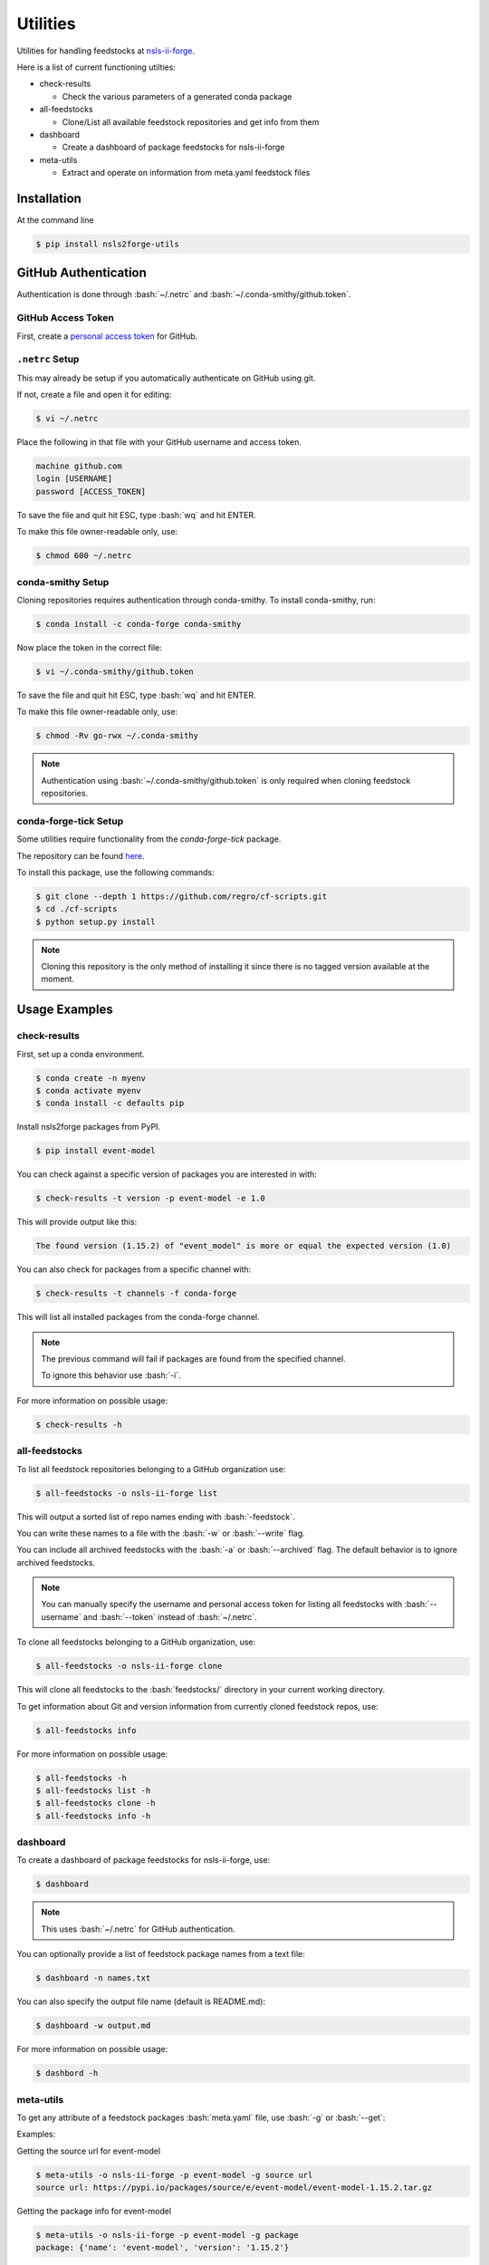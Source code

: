 .. role:: raw-html(raw)
   :format: html
.. role:: bash(code)
   :language: bash

#########
Utilities
#########

Utilities for handling feedstocks at `nsls-ii-forge <https://github.com/nsls-ii-forge>`_.

Here is a list of current functioning utilties:

* check-results
  
  * Check the various parameters of a generated conda package

* all-feedstocks
  
  * Clone/List all available feedstock repositories and get info from them

* dashboard

  * Create a dashboard of package feedstocks for nsls-ii-forge

* meta-utils

  * Extract and operate on information from meta.yaml feedstock files

============
Installation
============

At the command line

.. code-block:: bash

    $ pip install nsls2forge-utils

=====================
GitHub Authentication
=====================

Authentication is done through :bash:`~/.netrc` and :bash:`~/.conda-smithy/github.token`.

GitHub Access Token
===================

First, create a `personal access token <https://docs.github.com/en/github/authenticating-to-github/creating-a-personal-access-token>`_ for GitHub.

``.netrc`` Setup
================

This may already be setup if you automatically authenticate on GitHub using git.

If not, create a file and open it for editing:

.. code-block:: bash

    $ vi ~/.netrc

Place the following in that file with your GitHub username and access token.

.. code-block:: bash

    machine github.com
    login [USERNAME]
    password [ACCESS_TOKEN]

To save the file and quit hit ESC, type :bash:`wq` and hit ENTER.

To make this file owner-readable only, use:

.. code-block:: bash

    $ chmod 600 ~/.netrc


conda-smithy Setup
==================

Cloning repositories requires authentication through conda-smithy.
To install conda-smithy, run:

.. code-block:: bash

    $ conda install -c conda-forge conda-smithy

Now place the token in the correct file:

.. code-block:: bash

    $ vi ~/.conda-smithy/github.token

To save the file and quit hit ESC, type :bash:`wq` and hit ENTER.

To make this file owner-readable only, use:

.. code-block:: bash

    $ chmod -Rv go-rwx ~/.conda-smithy

.. note::

    Authentication using :bash:`~/.conda-smithy/github.token` is only required
    when cloning feedstock repositories.

conda-forge-tick Setup
======================

Some utilities require functionality from the `conda-forge-tick` package.

The repository can be found `here <https://github.com/regro/cf-scripts>`_.

To install this package, use the following commands:

.. code-block:: bash

    $ git clone --depth 1 https://github.com/regro/cf-scripts.git
    $ cd ./cf-scripts
    $ python setup.py install

.. note::

    Cloning this repository is the only method of installing it since
    there is no tagged version available at the moment.


==============
Usage Examples
==============

check-results
=============

First, set up a conda environment.

.. code-block:: bash

    $ conda create -n myenv
    $ conda activate myenv
    $ conda install -c defaults pip

Install nsls2forge packages from PyPI.

.. code-block:: bash

    $ pip install event-model

You can check against a specific version of packages you are interested in with:

.. code-block:: bash

    $ check-results -t version -p event-model -e 1.0

This will provide output like this:

.. code-block:: bash

    The found version (1.15.2) of "event_model" is more or equal the expected version (1.0)

You can also check for packages from a specific channel with:

.. code-block:: bash

    $ check-results -t channels -f conda-forge

This will list all installed packages from the conda-forge channel.

.. note::

    The previous command will fail if packages are found
    from the specified channel.

    To ignore this behavior use :bash:`-i`.

For more information on possible usage:

.. code-block:: bash

    $ check-results -h

all-feedstocks
==============

To list all feedstock repositories belonging to a GitHub organization use:

.. code-block:: bash

    $ all-feedstocks -o nsls-ii-forge list

This will output a sorted list of repo names ending with :bash:`-feedstock`.

You can write these names to a file with the :bash:`-w` or :bash:`--write` flag.

You can include all archived feedstocks with the :bash:`-a` or :bash:`--archived` flag.
The default behavior is to ignore archived feedstocks.

.. note::

    You can manually specify the username and personal access token for listing all feedstocks
    with :bash:`--username` and :bash:`--token` instead of :bash:`~/.netrc`.

To clone all feedstocks belonging to a GitHub organization, use:

.. code-block:: bash

    $ all-feedstocks -o nsls-ii-forge clone

This will clone all feedstocks to the :bash:`feedstocks/` directory in your current working directory.

To get information about Git and version information from currently cloned feedstock repos, use:

.. code-block:: bash

    $ all-feedstocks info


For more information on possible usage:

.. code-block:: bash

    $ all-feedstocks -h
    $ all-feedstocks list -h
    $ all-feedstocks clone -h
    $ all-feedstocks info -h

dashboard
=========

To create a dashboard of package feedstocks for nsls-ii-forge, use:

.. code-block:: bash

    $ dashboard

.. note::

    This uses :bash:`~/.netrc` for GitHub authentication.

You can optionally provide a list of feedstock package names from a
text file:

.. code-block:: bash

    $ dashboard -n names.txt

You can also specify the output file name (default is README.md):

.. code-block:: bash

    $ dashboard -w output.md

For more information on possible usage:

.. code-block:: bash

    $ dashbord -h

meta-utils
==========

To get any attribute of a feedstock packages :bash:`meta.yaml` file, use :bash:`-g` or :bash:`--get`:

Examples:

Getting the source url for event-model

.. code-block:: bash

    $ meta-utils -o nsls-ii-forge -p event-model -g source url
    source url: https://pypi.io/packages/source/e/event-model/event-model-1.15.2.tar.gz

Getting the package info for event-model

.. code-block:: bash

    $ meta-utils -o nsls-ii-forge -p event-model -g package
    package: {'name': 'event-model', 'version': '1.15.2'}

Getting the requirements to run event-model:

.. code-block:: bash

    $ meta-utils -o nsls-ii-forge -p event-model -g requirements run
    requirements run: ['python >=3.6', 'jsonschema', 'numpy']

To download a package from its source url, use:

.. code-block:: bash

    $ meta-utils -o nsls-ii-forge -p event-model -d
    Successfully downloaded https://pypi.io/packages/source/e/event-model/event-model-1.15.2.tar.gz
    sha256: 31b6103801abcc3ebe099757bca7c9da9b4d535330acf0ba10d81c0753eb0e51

For more information on possible usage:

.. code-block:: bash

    $ meta-utils -h
